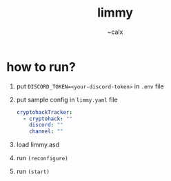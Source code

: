 #+TITLE: limmy
#+AUTHOR: ~calx

* how to run?

1. put ~DISCORD_TOKEN=<your-discord-token>~ in ~.env~ file

2. put sample config in ~limmy.yaml~ file

   #+BEGIN_SRC yaml
     cryptohackTracker:
       - cryptohack: ""
         discord: ""
         channel: ""
   #+END_SRC

3. load limmy.asd
4. run ~(reconfigure)~
5. run ~(start)~
